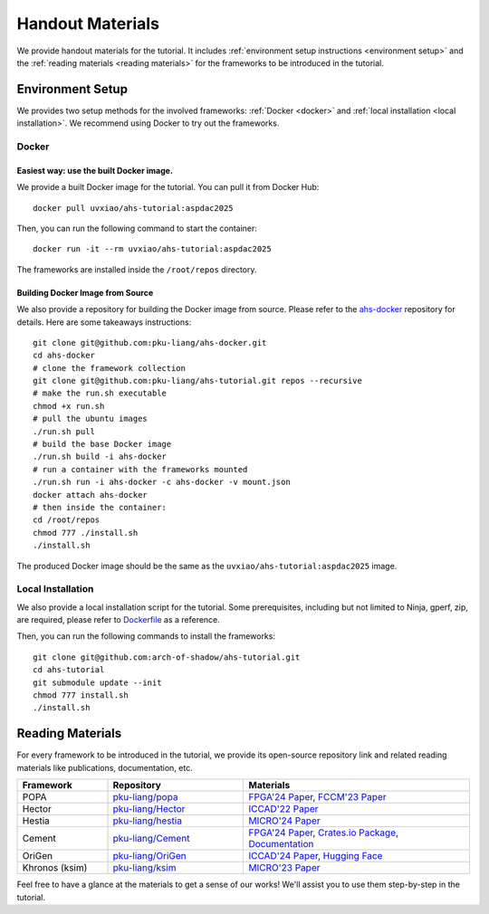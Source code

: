 Handout Materials
==================

We provide handout materials for the tutorial. It includes :ref:`environment setup instructions <environment setup>` and the :ref:`reading materials <reading materials>` for the frameworks to be introduced in the tutorial.

Environment Setup
^^^^^^^^^^^^^^^^^

We provides two setup methods for the involved frameworks: :ref:`Docker <docker>` and :ref:`local installation <local installation>`. We recommend using Docker to try out the frameworks.

Docker
"""""""""""""""""""""""""

Easiest way: use the built Docker image.
'''''''''''''''''''''''''''''''''''''''''


We provide a built Docker image for the tutorial. You can pull it from Docker Hub::

  docker pull uvxiao/ahs-tutorial:aspdac2025

Then, you can run the following command to start the container::

  docker run -it --rm uvxiao/ahs-tutorial:aspdac2025

The frameworks are installed inside the ``/root/repos`` directory.


Building Docker Image from Source
'''''''''''''''''''''''''''''''''''''''''


We also provide a repository for building the Docker image from source. Please refer to the `ahs-docker`_ repository for details. Here are some takeaways instructions::

  git clone git@github.com:pku-liang/ahs-docker.git
  cd ahs-docker
  # clone the framework collection
  git clone git@github.com:pku-liang/ahs-tutorial.git repos --recursive
  # make the run.sh executable
  chmod +x run.sh
  # pull the ubuntu images
  ./run.sh pull
  # build the base Docker image
  ./run.sh build -i ahs-docker
  # run a container with the frameworks mounted
  ./run.sh run -i ahs-docker -c ahs-docker -v mount.json
  docker attach ahs-docker
  # then inside the container:
  cd /root/repos
  chmod 777 ./install.sh
  ./install.sh
  
.. _ahs-docker: https://github.com/pku-liang/ahs-docker

The produced Docker image should be the same as the ``uvxiao/ahs-tutorial:aspdac2025`` image.

Local Installation
"""""""""""""""""""""""""

We also provide a local installation script for the tutorial. Some prerequisites, including but not limited to Ninja, gperf, zip, are required, please refer to `Dockerfile`_ as a reference.

.. _Dockerfile: https://github.com/pku-liang/ahs-docker/blob/main/Dockerfile

Then, you can run the following commands to install the frameworks::

  git clone git@github.com:arch-of-shadow/ahs-tutorial.git
  cd ahs-tutorial
  git submodule update --init
  chmod 777 install.sh
  ./install.sh


Reading Materials
^^^^^^^^^^^^^^^^^

For every framework to be introduced in the tutorial, we provide its open-source repository link and related reading materials like publications, documentation, etc.

.. list-table::
   :header-rows: 1
   :widths: 20 30 50

   * - Framework
     - Repository
     - Materials
   * - POPA
     - `pku-liang/popa <https://github.com/pku-liang/popa/tree/mlir>`_
     - `FPGA'24 Paper <https://dl.acm.org/doi/10.1145/3626202.3637566>`_, `FCCM'23 Paper <https://ieeexplore.ieee.org/document/10171577>`_
   * - Hector
     - `pku-liang/Hector <https://github.com/pku-liang/Hector/tree/tutorial-aspdac>`_
     - `ICCAD'22 Paper <https://ieeexplore.ieee.org/document/10068908>`_
   * - Hestia
     - `pku-liang/hestia <https://github.com/pku-liang/hestia/tree/main>`_
     - `MICRO'24 Paper <https://ieeexplore.ieee.org/abstract/document/10764625>`_
   * - Cement
     - `pku-liang/Cement <https://github.com/pku-liang/Cement/tree/cmt2>`_
     - `FPGA'24 Paper <https://dl.acm.org/doi/10.1145/3626202.3637561>`_, `Crates.io Package <https://crates.io/crates/cmtrs>`_, `Documentation <https://docs.rs/cmtrs/latest/cmtrs/>`_
   * - OriGen
     - `pku-liang/OriGen <https://github.com/pku-liang/OriGen>`_
     - `ICCAD'24 Paper <https://arxiv.org/abs/2407.16237>`_, `Hugging Face <https://huggingface.co/henryen/OriGen>`_
   * - Khronos (ksim)
     - `pku-liang/ksim <https://github.com/pku-liang/ksim/tree/aspdac24-tutorial>`_
     - `MICRO'23 Paper <https://dl.acm.org/doi/10.1145/3613424.3614301>`_

Feel free to have a glance at the materials to get a sense of our works! We'll assist you to use them step-by-step in the tutorial.
